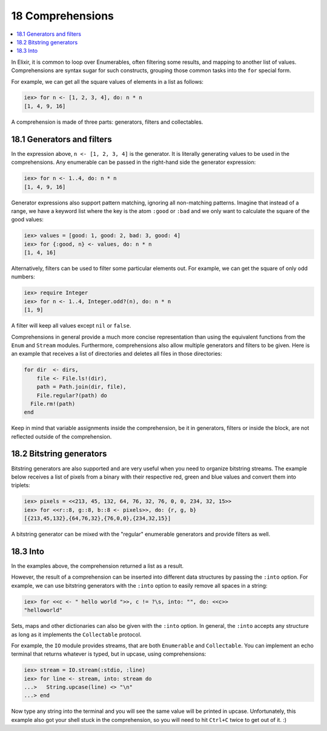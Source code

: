 18 Comprehensions
==========================================================

.. contents:: :local:

In Elixir, it is common to loop over Enumerables, often filtering some
results, and mapping to another list of values. Comprehensions are
syntax sugar for such constructs, grouping those common tasks into the
``for`` special form.

For example, we can get all the square values of elements in a list as
follows:

.. code:: iex

    iex> for n <- [1, 2, 3, 4], do: n * n
    [1, 4, 9, 16]

A comprehension is made of three parts: generators, filters and
collectables.

18.1 Generators and filters
---------------------------

In the expression above, ``n <- [1, 2, 3, 4]`` is the generator. It is
literally generating values to be used in the comprehensions. Any
enumerable can be passed in the right-hand side the generator
expression:

.. code:: iex

    iex> for n <- 1..4, do: n * n
    [1, 4, 9, 16]

Generator expressions also support pattern matching, ignoring all
non-matching patterns. Imagine that instead of a range, we have a
keyword list where the key is the atom ``:good`` or ``:bad`` and we only
want to calculate the square of the good values:

.. code:: iex

    iex> values = [good: 1, good: 2, bad: 3, good: 4]
    iex> for {:good, n} <- values, do: n * n
    [1, 4, 16]

Alternatively, filters can be used to filter some particular elements
out. For example, we can get the square of only odd numbers:

.. code:: iex

    iex> require Integer
    iex> for n <- 1..4, Integer.odd?(n), do: n * n
    [1, 9]

A filter will keep all values except ``nil`` or ``false``.

Comprehensions in general provide a much more concise representation
than using the equivalent functions from the ``Enum`` and ``Stream``
modules. Furthermore, comprehensions also allow multiple generators and
filters to be given. Here is an example that receives a list of
directories and deletes all files in those directories:

.. code:: elixir

    for dir  <- dirs,
        file <- File.ls!(dir),
        path = Path.join(dir, file),
        File.regular?(path) do
      File.rm!(path)
    end

Keep in mind that variable assignments inside the comprehension, be it
in generators, filters or inside the block, are not reflected outside of
the comprehension.

18.2 Bitstring generators
-------------------------

Bitstring generators are also supported and are very useful when you
need to organize bitstring streams. The example below receives a list of
pixels from a binary with their respective red, green and blue values
and convert them into triplets:

.. code:: iex

    iex> pixels = <<213, 45, 132, 64, 76, 32, 76, 0, 0, 234, 32, 15>>
    iex> for <<r::8, g::8, b::8 <- pixels>>, do: {r, g, b}
    [{213,45,132},{64,76,32},{76,0,0},{234,32,15}]

A bitstring generator can be mixed with the "regular" enumerable
generators and provide filters as well.

18.3 Into
---------

In the examples above, the comprehension returned a list as a result.

However, the result of a comprehension can be inserted into different
data structures by passing the ``:into`` option. For example, we can use
bitstring generators with the ``:into`` option to easily remove all
spaces in a string:

.. code:: iex

    iex> for <<c <- " hello world ">>, c != ?\s, into: "", do: <<c>>
    "helloworld"

Sets, maps and other dictionaries can also be given with the ``:into``
option. In general, the ``:into`` accepts any structure as long as it
implements the ``Collectable`` protocol.

For example, the ``IO`` module provides streams, that are both
``Enumerable`` and ``Collectable``. You can implement an echo terminal
that returns whatever is typed, but in upcase, using comprehensions:

.. code:: iex

    iex> stream = IO.stream(:stdio, :line)
    iex> for line <- stream, into: stream do
    ...>   String.upcase(line) <> "\n"
    ...> end

Now type any string into the terminal and you will see the same value
will be printed in upcase. Unfortunately, this example also got your
shell stuck in the comprehension, so you will need to hit ``Ctrl+C``
twice to get out of it. :)

